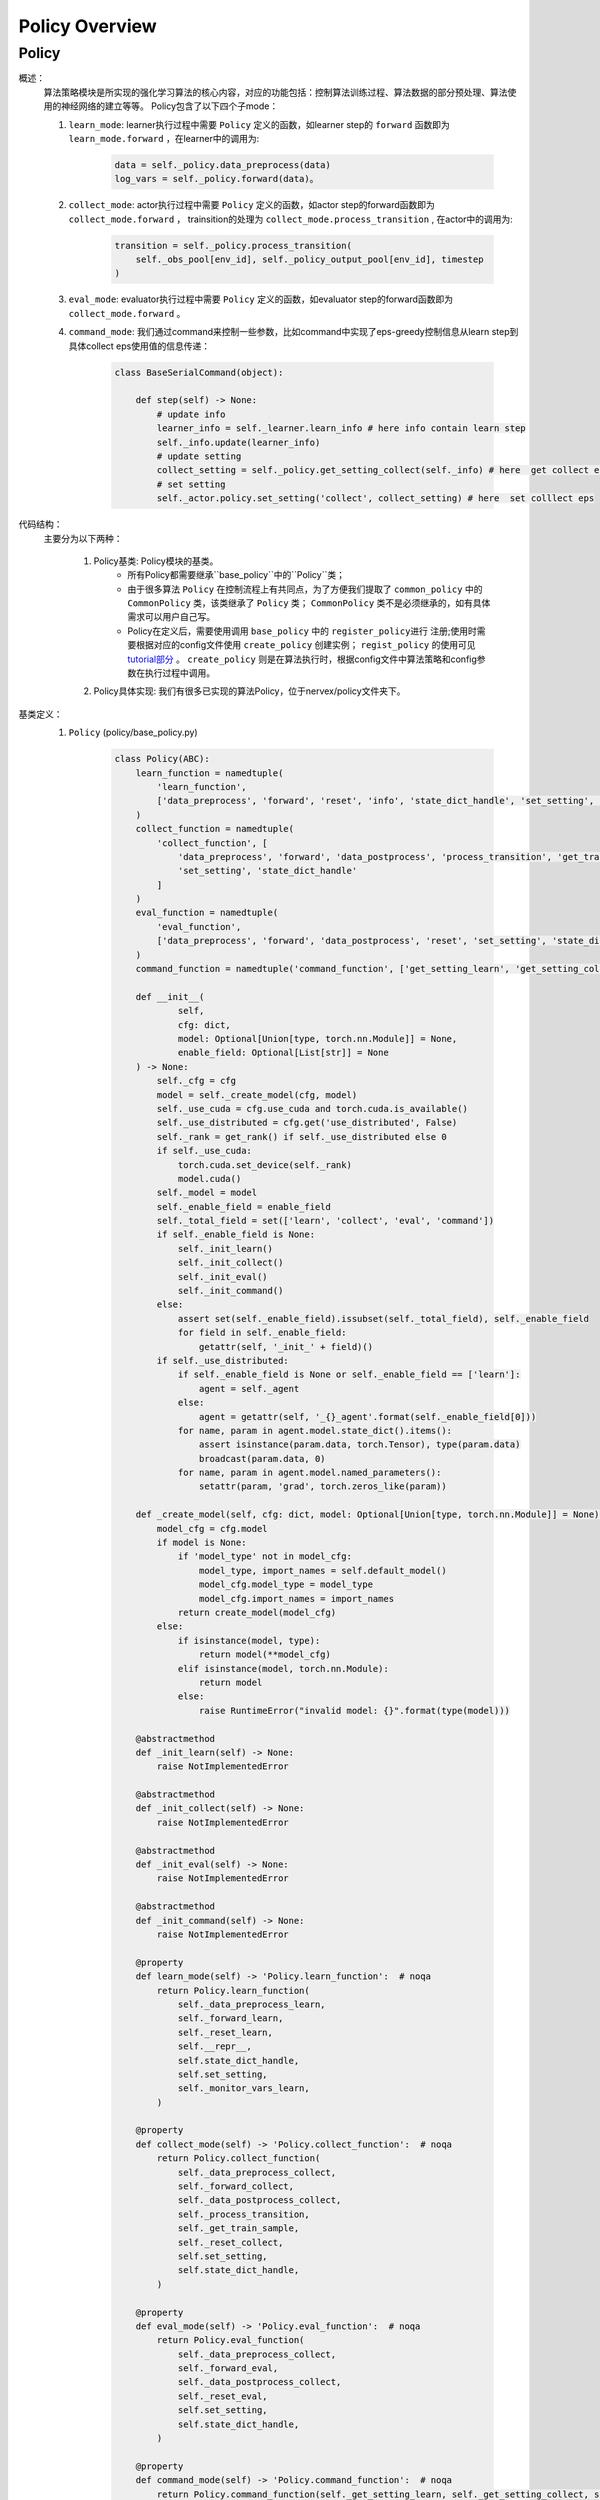 Policy Overview
===================


Policy
^^^^^^^^^^^^^^^^^^^^^^^^^^^^^^^^^^^^^^

概述：
    算法策略模块是所实现的强化学习算法的核心内容，对应的功能包括：控制算法训练过程、算法数据的部分预处理、算法使用的神经网络的建立等等。
    Policy包含了以下四个子mode：
    
    1. ``learn_mode``: learner执行过程中需要 ``Policy`` 定义的函数，如learner step的 ``forward`` 函数即为 ``learn_mode.forward`` ，在learner中的调用为:


        .. code:: python

            data = self._policy.data_preprocess(data)
            log_vars = self._policy.forward(data)。


    2. ``collect_mode``: actor执行过程中需要 ``Policy`` 定义的函数，如actor step的forward函数即为 ``collect_mode.forward`` ， trainsition的处理为 ``collect_mode.process_transition`` , 在actor中的调用为:

        .. code:: python

            transition = self._policy.process_transition(
                self._obs_pool[env_id], self._policy_output_pool[env_id], timestep
            )

    3. ``eval_mode``: evaluator执行过程中需要 ``Policy`` 定义的函数，如evaluator  step的forward函数即为 ``collect_mode.forward`` 。
    4. ``command_mode``: 我们通过command来控制一些参数，比如command中实现了eps-greedy控制信息从learn step到具体collect eps使用值的信息传递：

        .. code:: python
            
            class BaseSerialCommand(object):

                def step(self) -> None:
                    # update info
                    learner_info = self._learner.learn_info # here info contain learn step
                    self._info.update(learner_info)
                    # update setting
                    collect_setting = self._policy.get_setting_collect(self._info) # here  get collect eps
                    # set setting
                    self._actor.policy.set_setting('collect', collect_setting) # here  set colllect eps
            

代码结构：
    主要分为以下两种：

        1. Policy基类: Policy模块的基类。
            - 所有Policy都需要继承``base_policy``中的``Policy``类；
            - 由于很多算法 ``Policy`` 在控制流程上有共同点，为了方便我们提取了 ``common_policy`` 中的 ``CommonPolicy`` 类，该类继承了 ``Policy`` 类； ``CommonPolicy`` 类不是必须继承的，如有具体需求可以用户自己写。
            - Policy在定义后，需要使用调用 ``base_policy`` 中的 ``register_policy进行`` 注册;使用时需要根据对应的config文件使用 ``create_policy`` 创建实例； ``regist_policy`` 的使用可见 `tutorial部分 <../tutorial/index.html>`_ 。 ``create_policy`` 则是在算法执行时，根据config文件中算法策略和config参数在执行过程中调用。


        2. Policy具体实现: 我们有很多已实现的算法Policy，位于nervex/policy文件夹下。


基类定义：
    1. ``Policy`` (policy/base_policy.py)

        .. code:: python

            class Policy(ABC):
                learn_function = namedtuple(
                    'learn_function',
                    ['data_preprocess', 'forward', 'reset', 'info', 'state_dict_handle', 'set_setting', 'monitor_vars']
                )
                collect_function = namedtuple(
                    'collect_function', [
                        'data_preprocess', 'forward', 'data_postprocess', 'process_transition', 'get_train_sample', 'reset',
                        'set_setting', 'state_dict_handle'
                    ]
                )
                eval_function = namedtuple(
                    'eval_function',
                    ['data_preprocess', 'forward', 'data_postprocess', 'reset', 'set_setting', 'state_dict_handle']
                )
                command_function = namedtuple('command_function', ['get_setting_learn', 'get_setting_collect', 'get_setting_eval'])

                def __init__(
                        self,
                        cfg: dict,
                        model: Optional[Union[type, torch.nn.Module]] = None,
                        enable_field: Optional[List[str]] = None
                ) -> None:
                    self._cfg = cfg
                    model = self._create_model(cfg, model)
                    self._use_cuda = cfg.use_cuda and torch.cuda.is_available()
                    self._use_distributed = cfg.get('use_distributed', False)
                    self._rank = get_rank() if self._use_distributed else 0
                    if self._use_cuda:
                        torch.cuda.set_device(self._rank)
                        model.cuda()
                    self._model = model
                    self._enable_field = enable_field
                    self._total_field = set(['learn', 'collect', 'eval', 'command'])
                    if self._enable_field is None:
                        self._init_learn()
                        self._init_collect()
                        self._init_eval()
                        self._init_command()
                    else:
                        assert set(self._enable_field).issubset(self._total_field), self._enable_field
                        for field in self._enable_field:
                            getattr(self, '_init_' + field)()
                    if self._use_distributed:
                        if self._enable_field is None or self._enable_field == ['learn']:
                            agent = self._agent
                        else:
                            agent = getattr(self, '_{}_agent'.format(self._enable_field[0]))
                        for name, param in agent.model.state_dict().items():
                            assert isinstance(param.data, torch.Tensor), type(param.data)
                            broadcast(param.data, 0)
                        for name, param in agent.model.named_parameters():
                            setattr(param, 'grad', torch.zeros_like(param))

                def _create_model(self, cfg: dict, model: Optional[Union[type, torch.nn.Module]] = None) -> torch.nn.Module:
                    model_cfg = cfg.model
                    if model is None:
                        if 'model_type' not in model_cfg:
                            model_type, import_names = self.default_model()
                            model_cfg.model_type = model_type
                            model_cfg.import_names = import_names
                        return create_model(model_cfg)
                    else:
                        if isinstance(model, type):
                            return model(**model_cfg)
                        elif isinstance(model, torch.nn.Module):
                            return model
                        else:
                            raise RuntimeError("invalid model: {}".format(type(model)))

                @abstractmethod
                def _init_learn(self) -> None:
                    raise NotImplementedError

                @abstractmethod
                def _init_collect(self) -> None:
                    raise NotImplementedError

                @abstractmethod
                def _init_eval(self) -> None:
                    raise NotImplementedError

                @abstractmethod
                def _init_command(self) -> None:
                    raise NotImplementedError

                @property
                def learn_mode(self) -> 'Policy.learn_function':  # noqa
                    return Policy.learn_function(
                        self._data_preprocess_learn,
                        self._forward_learn,
                        self._reset_learn,
                        self.__repr__,
                        self.state_dict_handle,
                        self.set_setting,
                        self._monitor_vars_learn,
                    )

                @property
                def collect_mode(self) -> 'Policy.collect_function':  # noqa
                    return Policy.collect_function(
                        self._data_preprocess_collect,
                        self._forward_collect,
                        self._data_postprocess_collect,
                        self._process_transition,
                        self._get_train_sample,
                        self._reset_collect,
                        self.set_setting,
                        self.state_dict_handle,
                    )

                @property
                def eval_mode(self) -> 'Policy.eval_function':  # noqa
                    return Policy.eval_function(
                        self._data_preprocess_collect,
                        self._forward_eval,
                        self._data_postprocess_collect,
                        self._reset_eval,
                        self.set_setting,
                        self.state_dict_handle,
                    )

                @property
                def command_mode(self) -> 'Policy.command_function':  # noqa
                    return Policy.command_function(self._get_setting_learn, self._get_setting_collect, self._get_setting_eval)

                def set_setting(self, mode_name: str, setting: dict) -> None:
                    # this function is used in both collect and learn modes
                    assert mode_name in ['learn', 'collect', 'eval'], mode_name
                    for k, v in setting.items():
                        # this attribute should be set in _init_{mode} method as a list
                        assert k in getattr(self, '_' + mode_name + '_setting_set')
                        setattr(self, '_' + k, v)

                def __repr__(self) -> str:
                    return "nerveX DRL Policy\n{}".format(repr(self._model))

                def state_dict_handle(self) -> dict:
                    state_dict = {'model': self._model}
                    if hasattr(self, '_optimizer'):
                        state_dict['optimizer'] = self._optimizer
                    return state_dict

                def _monitor_vars_learn(self) -> List[str]:
                    return ['cur_lr', 'total_loss']

                def sync_gradients(self, model: torch.nn.Module) -> None:
                    for name, param in model.named_parameters():
                        if param.requires_grad:
                            allreduce(param.grad.data)

                @abstractmethod
                def default_model(self) -> Tuple[str, List[str]]:
                    raise NotImplementedError

                # *************************************** learn function ************************************
                @abstractmethod
                def _data_preprocess_learn(self, data: List[Any]) -> dict:
                    raise NotImplementedError

                @abstractmethod
                def _forward_learn(self, data: dict) -> Dict[str, Any]:
                    raise NotImplementedError

                @abstractmethod
                def _reset_learn(self, data_id: Optional[List[int]] = None) -> None:
                    raise NotImplementedError

                # *************************************** collect function ************************************

                @abstractmethod
                def _data_preprocess_collect(self, data: Dict[int, Any]) -> Tuple[List[int], dict]:
                    raise NotImplementedError

                @abstractmethod
                def _forward_collect(self, data_id: List[int], data: dict) -> dict:
                    raise NotImplementedError

                @abstractmethod
                def _data_postprocess_collect(self, data_id: List[int], data: dict) -> Dict[int, dict]:
                    raise NotImplementedError

                @abstractmethod
                def _process_transition(self, obs: Any, agent_output: dict, timestep: namedtuple) -> dict:
                    raise NotImplementedError

                @abstractmethod
                def _get_train_sample(self, traj_cache: deque) -> Union[None, List[Any]]:
                    raise NotImplementedError

                @abstractmethod
                def _reset_collect(self, data_id: Optional[List[int]] = None) -> None:
                    raise NotImplementedError

                # *************************************** eval function ************************************

                @abstractmethod
                def _forward_eval(self, data_id: List[int], data: dict) -> Dict[str, Any]:
                    raise NotImplementedError

                @abstractmethod
                def _reset_eval(self, data_id: Optional[List[int]] = None) -> None:
                    raise NotImplementedError

                # *************************************** command function ************************************
                @abstractmethod
                def _get_setting_learn(self) -> dict:
                    raise NotImplementedError

                @abstractmethod
                def _get_setting_collect(self) -> dict:
                    raise NotImplementedError

                @abstractmethod
                def _get_setting_eval(self) -> dict:
                    raise NotImplementedError


        - 概述：
            策略基类，算法策略与运行入口（entry，包括串并行）进行交互，定义了相关的接口和调用方式。

        - 类变量：
            1. ``learn_function`` (namedtuple): 定义了策略在learning过程中需要被调用的函数/方法，包括'data_preprocess', 'forward', 'reset', 'info', 'state_dict_handle', 'set_setting', 'monitor_vars'。
            2. ``collect_function`` (namedtuple): 定义了策略在收集actor数据过程中需要被调用的函数/方法，包括'data_preprocess', 'forward', 'data_postprocess', 'process_transition', 'get_train_sample', 'reset','set_setting', 'state_dict_handle'。
            3. ``eval_function`` (namedtuple): 定义了策略在eval当前算法效果时过程中需要被调用的函数/方法，包括'data_preprocess', 'forward', 'data_postprocess', 'reset', 'set_setting', 'state_dict_handle'。

            .. note::

                三个类变量与learn_mode, collect_mode, eval_mode返回相对应。

        - 接口方法：
            1. ``__init__``: 通过对应传入的config文件初始化，支持在初始化时传入该实例使用的模型以及控制可调用哪些函数
            2. ``learn_mode``: learning过程中需要使用到的函数，包括
                - ``data_preprocess``：由 ``self._data_preprocess_learn`` 实现，在数据传入forward前进行预处理。
                - ``forward``： 由 ``self._forward_learn`` 实现，包括算法loss的计算，梯度下降优化模型的过程等等。
                - ``reset``： 由 ``self._reset_learn`` 实现，通常包括模型状态的reset，和模型是否需要梯度的设置等(is_train = True)。
                - ``info``： 由 ``self.__repr__`` 实现，策略名的描述。
                - ``state_dict_handle``： 由 ``self.state_dict_handle`` 实现，返回当前模型及优化器的参数。
                - ``set_setting``：由 ``self.set_setting`` 实现，设置learn和collect中需要用到的相关参数。
                - ``monitor_vars``： 由 ``self._monitor_vars_learn`` 实现，设置logger需要监控的相关数据，如当前学习率，loss等等。
            3. ``collect_mode``:
                - ``data_preprocess``：由 ``self._data_preprocess_collect`` 实现，在数据传入forward前进行预处理。
                - ``forward``： 由 ``self._forward_collect`` 实现，根据对应的输入采集action，如epsilon greedy的参数需要传入。
                - ``reset``：由``self._reset_collec`` 实现，通常包括模型状态的reset，和模型是否需要梯度的设置等(is_train = False)。
                - ``data_postprocess``：由 ``self._data_postprocess_collect`` 实现，处理forward之后传入buffer之前的数据。
                - ``process_transition``：由 ``self._process_transition`` 实现, 根据obs、agent的输出，环境的timestep处理得到数据帧。
                - ``get_train_sample``：由 ``self._get_train_sample`` 实现, 从trajectory中选取合适的数据所为训练样本，通常使用adder。
                - ``set_setting``：由 ``self.set_setting`` 实现，设置learn和collect中需要用到的相关参数，如epsilon greedy的参数等。
                - ``state_dict_handle``： 由 ``self.state_dict_handle`` 实现，返回当前模型及优化器的参数。
            4. ``eval_mode``:
                - ``data_preprocess``：由 ``self._data_preprocess_collect`` 实现，在数据传入forward前进行预处理，与collect相同。
                - ``forward``： 由 ``self._forward_eval`` 实现，根据对应的输入采集action。
                - ``reset``：由 ``self._reset_eval`` 实现，通常包括模型状态的reset，和模型是否需要梯度的设置等(is_train = False)。
                - ``data_postprocess``：由 ``self._data_postprocess_collect`` 实现，处理forwrad之后传入buffer之前的数据，与collect相同。
                - ``process_transition``：由 ``self._process_transition`` 实现, 根据obs、agent的输出，环境的timestep处理得到数据帧。
                - ``set_setting``：由 ``self.set_setting`` 实现，设置learn和collect中需要用到的相关参数。
                - ``state_dict_handle``： 由 ``self.state_dict_handle`` 实现，返回当前模型及优化器的参数。 
            5. ``command_mode``: 对应的learn，collect，eval的相关setting参数
                - 包括 ``self._get_setting_learn`` ， ``self._get_setting_collect`` ， ``self._get_setting_eval`` , 以字典格式返回参数。
            6. ``default_model``: 没有设置model时，算法策略默认采用的model。
            7. ``sync_gradients``: 对于分布式神经网络模型的数据并行训练，反向传播之后优化器更新之前，需要调用此函数同步梯度。
        
        - 子类需继承重写方法：
            该子类需要重写``Policy``内所有未被实现的方法，即接口方法中被提及的所有实现。


        .. note::
            以上是``Policy``的一些基本的介绍和使用情况，具体写法可以参考我们位于nervex/policy文件夹下已实现的一些算法。
            
        .. note::
            ``transition`` 即是在actor执行过程中，环境每一次step后留下的相应记录（至少应包括'obs', 'action', 'reward', 'done'等)。
            ``transition`` 随后会通过 ``get_train_sample`` 后，变成learner处训练所需要的格式，加入到buffer中。

        .. tip::
            了解``Policy``是如何被具体使用，请参考我们的入口文件或者我们的 `tutorial部分 <../tutorial/index.html>`_ 。
            

        .. warning::

            算法的``model``可能包括本身的model和target model，在实现策略时时请不要忘记对``target model``进行相关处理!
                

    2. ``CommonPolicy`` (policy/common_policy.py)

        .. code:: python

            from .base_policy import Policy


            class CommonPolicy(Policy):

                def _data_preprocess_learn(self, data: List[Any]) -> dict:
                    # data preprocess
                    data = default_collate(data)
                    ignore_done = self._cfg.learn.get('ignore_done', False)
                    if ignore_done:
                        data['done'] = None
                    else:
                        data['done'] = data['done'].float()
                    use_priority = self._cfg.get('use_priority', False)
                    if use_priority:
                        data['weight'] = data['IS']
                    else:
                        data['weight'] = data.get('weight', None)
                    if self._use_cuda:
                        data = to_device(data, 'cuda:{}'.format(self._rank % 8))
                    return data

                def _data_preprocess_collect(self, data: Dict[int, Any]) -> Tuple[List[int], dict]:
                    data_id = list(data.keys())
                    data = default_collate(list(data.values()))
                    if self._use_cuda:
                        data = to_device(data, 'cuda')
                    data = {'obs': data}
                    return data_id, data

                def _data_postprocess_collect(self, data_id: List[int], data: dict) -> Dict[int, dict]:
                    if self._use_cuda:
                        data = to_device(data, 'cpu')
                    data = default_decollate(data)
                    return {i: d for i, d in zip(data_id, data)}

                def _get_train_sample(self, traj_cache: deque) -> Union[None, List[Any]]:
                    # adder is defined in _init_collect
                    data = self._adder.get_traj(traj_cache, self._traj_len)
                    return self._adder.get_train_sample(data)

                def _reset_learn(self, data_id: Optional[List[int]] = None) -> None:
                    self._agent.mode(train=True)
                    self._agent.reset(data_id=data_id)

                def _reset_collect(self, data_id: Optional[List[int]] = None) -> None:
                    self._collect_agent.mode(train=False)
                    self._collect_agent.reset(data_id=data_id)

                def _reset_eval(self, data_id: Optional[List[int]] = None) -> None:
                    self._eval_agent.mode(train=False)
                    self._eval_agent.reset(data_id=data_id)

                def _get_setting_learn(self, *args, **kwargs) -> dict:
                    return {}

                def _get_setting_collect(self, *args, **kwargs) -> dict:
                    return {}

                def _get_setting_eval(self, *args, **kwargs) -> dict:
                    return {}



        - 概述：
            一些 ``Policy`` 中方法的简单实现，使用 ``CommonPolicy`` 可以减少重复代码量。

        - 类接口方法：
            1. ``_data_preprocess_learn``: 使用default_collect, 处理'weight', 'done'等参数，并将数据转换到模型所在的设备
            2. ``_data_preprocess_collect``: 使用default_collect, 得到相应'obs'，并将数据转换到模型所在的设备
            3. ``_data_postprocess_collect``: 使用default_collect, 并将数据转换到cpu
            4. ``_get_train_sample``: 使用adder，详见adder_overview
            5. ``_reset_learn``: reset learner的model， 设置train=True
            6. ``_reset_collect``: reset actor的model， 设置train=False
            7. ``_reset_eval``: reset evaluator的model， 设置train=False
            8. ``_get_setting_learn``: 返回空dict
            9. ``_get_setting_collect``: 返回空dict
            10. ``_get_setting_eval``: 返回空dict

        - 子类需继承重写方法：
            该子类需要重写``Policy``中接口方法被提及的所有未被``CommonPolicy``实现的方法

    3. ``policy_mapping`` 及 ``Policy`` 的使用(policy/base_policy.py)

        .. code:: python

            policy_mapping = {}


            def create_policy(cfg: dict, **kwargs) -> Policy:
                cfg = EasyDict(cfg)
                import_module(cfg.import_names)
                if cfg.policy_type not in policy_mapping:
                    raise KeyError("not support policy type: {}".format(cfg.policy_type))
                else:
                    return policy_mapping[cfg.policy_type](cfg, **kwargs)


            def register_policy(name: str, policy: type) -> None:
                assert issubclass(policy, Policy)
                assert isinstance(name, str)
                policy_mapping[name] = policy

        - 概述：
            我们通过 ``policy_mapping`` 的方式存储和调用我们实现的各种算法的 ``Policy`` 类，``register_policy`` 将 ``Policy`` 类存入 ``policy_mapping`` ， ``create_policy`` 根据 ``policy_mapping`` 里的 ``Policy`` 类创造实例。
        - 变量：
           ``policy_mapping``
        
    .. tip::

        写完 ``Policy`` 类后不要忘记 ``register_policy`` 。
